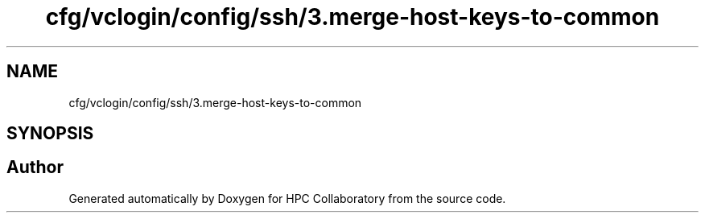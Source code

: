 .TH "cfg/vclogin/config/ssh/3.merge-host-keys-to-common" 3 "Wed Apr 15 2020" "HPC Collaboratory" \" -*- nroff -*-
.ad l
.nh
.SH NAME
cfg/vclogin/config/ssh/3.merge-host-keys-to-common
.SH SYNOPSIS
.br
.PP
.SH "Author"
.PP 
Generated automatically by Doxygen for HPC Collaboratory from the source code\&.
